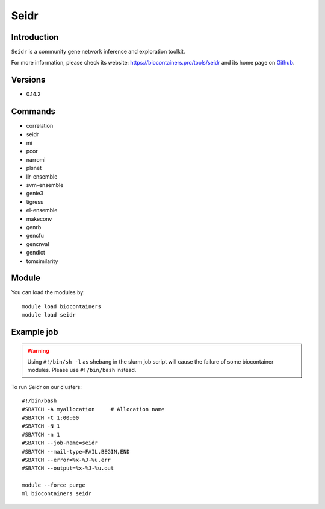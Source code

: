 .. _backbone-label:

Seidr
==============================

Introduction
~~~~~~~~
``Seidr`` is a community gene network inference and exploration toolkit. 

| For more information, please check its website: https://biocontainers.pro/tools/seidr and its home page on `Github`_.

Versions
~~~~~~~~
- 0.14.2

Commands
~~~~~~~
- correlation
- seidr
- mi
- pcor
- narromi
- plsnet
- llr-ensemble
- svm-ensemble
- genie3
- tigress
- el-ensemble
- makeconv
- genrb
- gencfu
- gencnval
- gendict
- tomsimilarity

Module
~~~~~~~~
You can load the modules by::
    
    module load biocontainers
    module load seidr

Example job
~~~~~
.. warning::
    Using ``#!/bin/sh -l`` as shebang in the slurm job script will cause the failure of some biocontainer modules. Please use ``#!/bin/bash`` instead.

To run Seidr on our clusters::

    #!/bin/bash
    #SBATCH -A myallocation     # Allocation name 
    #SBATCH -t 1:00:00
    #SBATCH -N 1
    #SBATCH -n 1
    #SBATCH --job-name=seidr
    #SBATCH --mail-type=FAIL,BEGIN,END
    #SBATCH --error=%x-%J-%u.err
    #SBATCH --output=%x-%J-%u.out

    module --force purge
    ml biocontainers seidr

.. _Github: https://github.com/bschiffthaler/seidr
